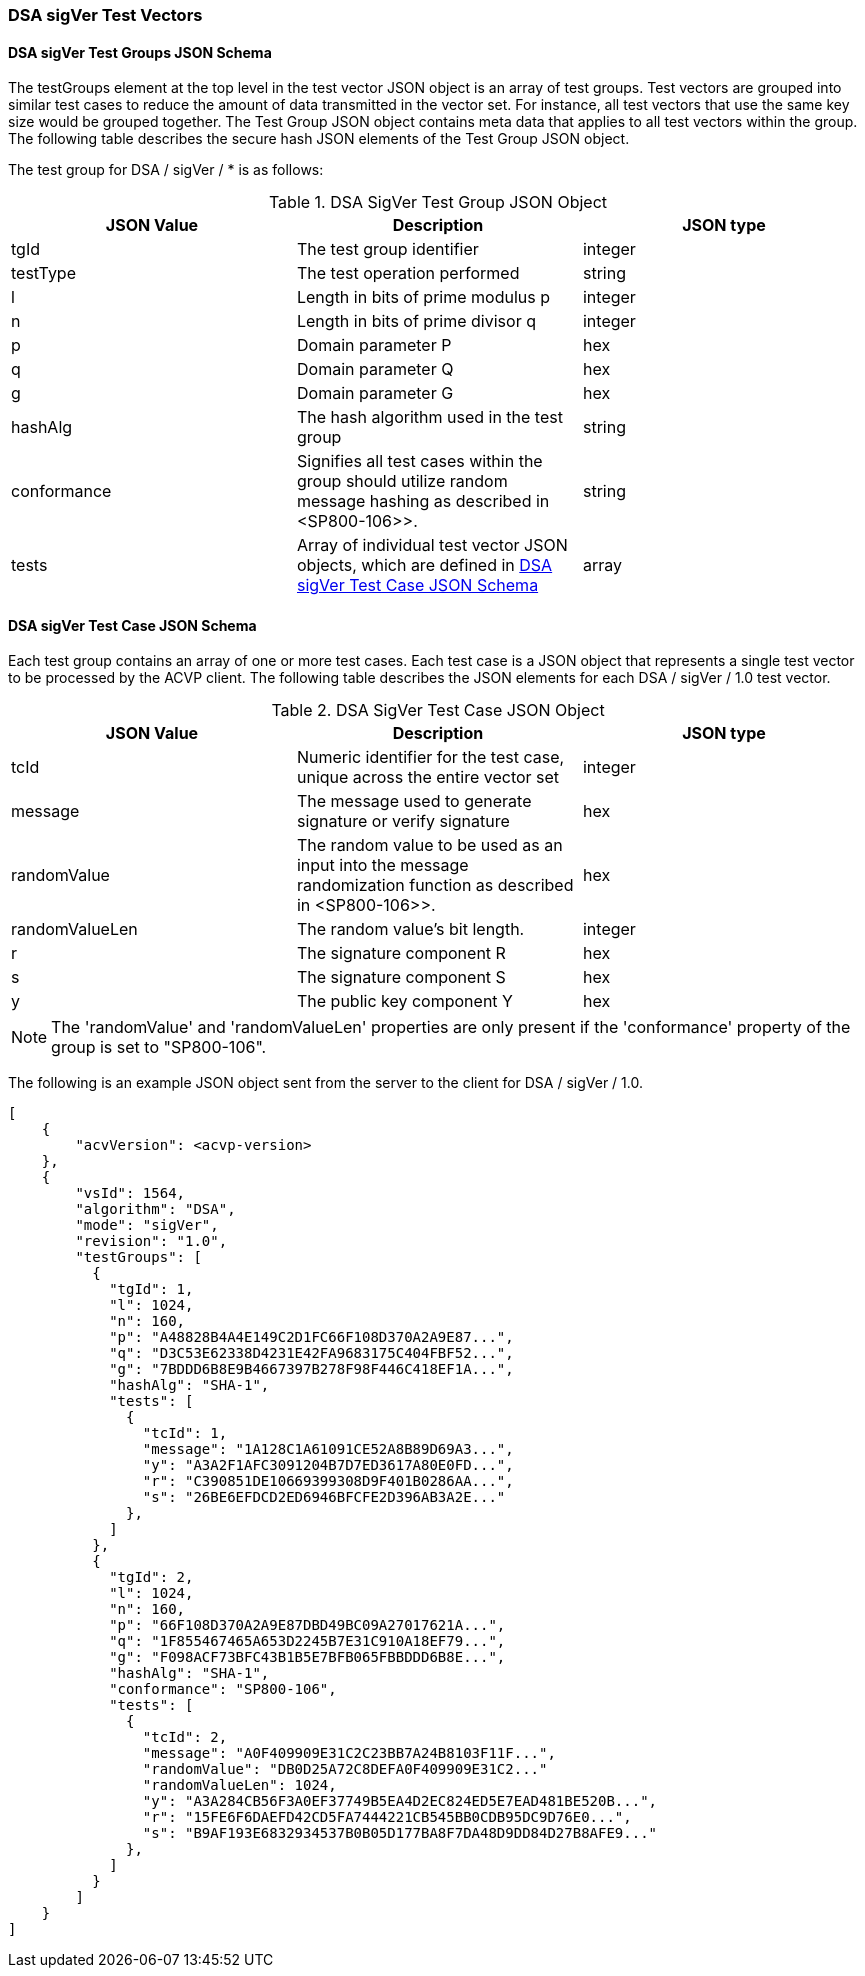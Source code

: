 [[dsa_sigver_test_vectors]]
=== DSA sigVer Test Vectors

[[dsa_sigver_tgjs]]
==== DSA sigVer Test Groups JSON Schema

The testGroups element at the top level in the test vector JSON object is an array of test groups. Test vectors are grouped into similar test cases to reduce the amount of data transmitted in the vector set. For instance, all test vectors that use the same key size would be grouped together. The Test Group JSON object contains meta data that applies to all test vectors within the group. The following table describes the secure hash JSON elements of the Test Group JSON object.

The test group for DSA / sigVer / * is as follows:

[[dsa_sigver_vs_tg_table]]
.DSA SigVer Test Group JSON Object
|===
| JSON Value | Description | JSON type

| tgId | The test group identifier | integer
| testType | The test operation performed | string
| l | Length in bits of prime modulus p | integer
| n | Length in bits of prime divisor q | integer
| p | Domain parameter P | hex
| q | Domain parameter Q | hex
| g | Domain parameter G | hex
| hashAlg | The hash algorithm used in the test group | string
| conformance | Signifies all test cases within the group should utilize random message hashing as described in <SP800-106>>. | string
| tests | Array of individual test vector JSON objects, which are defined in <<dsa_sigver_tvjs>> | array
|===

[[dsa_sigver_tvjs]]
==== DSA sigVer Test Case JSON Schema

Each test group contains an array of one or more test cases. Each test case is a JSON object that represents a single test vector to be processed by the ACVP client. The following table describes the JSON elements for each DSA / sigVer / 1.0 test vector.

[[dsa_sigver_vs_tc_table]]
.DSA SigVer Test Case JSON Object
|===
| JSON Value | Description | JSON type

| tcId | Numeric identifier for the test case, unique across the entire vector set | integer
| message | The message used to generate signature or verify signature | hex
| randomValue | The random value to be used as an input into the message randomization function as described in <SP800-106>>. | hex
| randomValueLen | The random value's bit length. | integer
| r | The signature component R | hex
| s | The signature component S | hex
| y | The public key component Y | hex
|===

NOTE: The 'randomValue' and 'randomValueLen' properties are only present if the 'conformance' property of the group is set to "SP800-106".

The following is an example JSON object sent from the server to the client for DSA / sigVer / 1.0.

[source, json]
----
[
    {
        "acvVersion": <acvp-version>
    },
    {
        "vsId": 1564,
        "algorithm": "DSA",
        "mode": "sigVer",
        "revision": "1.0",
        "testGroups": [
          {
            "tgId": 1,
            "l": 1024,
            "n": 160,
            "p": "A48828B4A4E149C2D1FC66F108D370A2A9E87...",
            "q": "D3C53E62338D4231E42FA9683175C404FBF52...",
            "g": "7BDDD6B8E9B4667397B278F98F446C418EF1A...",
            "hashAlg": "SHA-1",
            "tests": [
              {
                "tcId": 1,
                "message": "1A128C1A61091CE52A8B89D69A3...",
                "y": "A3A2F1AFC3091204B7D7ED3617A80E0FD...",
                "r": "C390851DE10669399308D9F401B0286AA...",
                "s": "26BE6EFDCD2ED6946BFCFE2D396AB3A2E..."
              },
            ]
          },
          {
            "tgId": 2,
            "l": 1024,
            "n": 160,
            "p": "66F108D370A2A9E87DBD49BC09A27017621A...",
            "q": "1F855467465A653D2245B7E31C910A18EF79...",
            "g": "F098ACF73BFC43B1B5E7BFB065FBBDDD6B8E...",
            "hashAlg": "SHA-1",
            "conformance": "SP800-106",
            "tests": [
              {
                "tcId": 2,
                "message": "A0F409909E31C2C23BB7A24B8103F11F...",
                "randomValue": "DB0D25A72C8DEFA0F409909E31C2..."
                "randomValueLen": 1024,
                "y": "A3A284CB56F3A0EF37749B5EA4D2EC824ED5E7EAD481BE520B...",
                "r": "15FE6F6DAEFD42CD5FA7444221CB545BB0CDB95DC9D76E0...",
                "s": "B9AF193E6832934537B0B05D177BA8F7DA48D9DD84D27B8AFE9..."
              },
            ]
          }
        ]
    }
]
----
